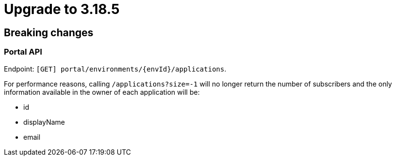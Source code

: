 = Upgrade to 3.18.5

== Breaking changes

=== Portal API

Endpoint: `[GET] portal/environments/{envId}/applications`.

For performance reasons, calling `/applications?size=-1` will no longer return the number of subscribers and the only information available in the owner of each application will be:

- id
- displayName
- email